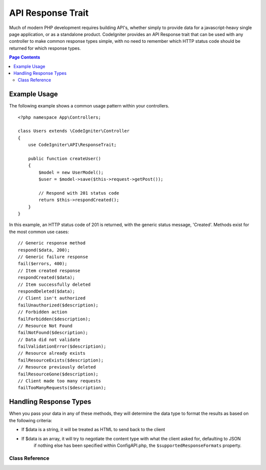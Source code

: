 ##################
API Response Trait
##################

Much of modern PHP development requires building API's, whether simply to provide data for a javascript-heavy
single page application, or as a standalone product. CodeIgniter provides an API Response trait that can be
used with any controller to make common response types simple, with no need to remember which HTTP status code
should be returned for which response types.

.. contents:: Page Contents
	:local:

*************
Example Usage
*************

The following example shows a common usage pattern within your controllers.

::

    <?php namespace App\Controllers;

    class Users extends \CodeIgniter\Controller
    {
        use CodeIgniter\API\ResponseTrait;

        public function createUser()
        {
            $model = new UserModel();
            $user = $model->save($this->request->getPost());

            // Respond with 201 status code
            return $this->respondCreated();
        }
    }

In this example, an HTTP status code of 201 is returned, with the generic status message, 'Created'. Methods
exist for the most common use cases::

    // Generic response method
    respond($data, 200);
    // Generic failure response
    fail($errors, 400);
    // Item created response
    respondCreated($data);
    // Item successfully deleted
    respondDeleted($data);
    // Client isn't authorized
    failUnauthorized($description);
    // Forbidden action
    failForbidden($description);
    // Resource Not Found
    failNotFound($description);
    // Data did not validate
    failValidationError($description);
    // Resource already exists
    failResourceExists($description);
    // Resource previously deleted
    failResourceGone($description);
    // Client made too many requests
    failTooManyRequests($description);

***********************
Handling Response Types
***********************

When you pass your data in any of these methods, they will determine the data type to format the results as based on
the following criteria:

* If $data is a string, it will be treated as HTML to send back to the client
* If $data is an array, it will try to negotiate the content type with what the client asked for, defaulting to JSON
    if nothing else has been specified within Config\API.php, the ``$supportedResponseFormats`` property.



===============
Class Reference
===============

.. php:method:: respond($data[, $statusCode=200[, $message='']])

    :param mixed  $data: The data to return to the client. Either string or array.
    :param int    $statusCode: The HTTP status code to return. Defaults to 200
    :param string $message: A custom "reason" message to return.

    This is the method used by all other methods in this trait to return a response to the client.

    The ``$data`` element can be either a string or an array. By default, a string will be returned as HTML,
    while an array will be run through json_encode and returned as JSON, unless :doc:`Content Negotiation </libraries/content_negotiation>`
    determines it should be returned in a different format.

    If a ``$message`` string is passed, it will be used in place of the standard IANA reason codes for the
    response status. Not every client will respect the custom codes, though, and will use the IANA standards
    that match the status code.

    .. note:: Since it sets the status code and body on the active Response instance, this should always
        be the final method in the script execution.

